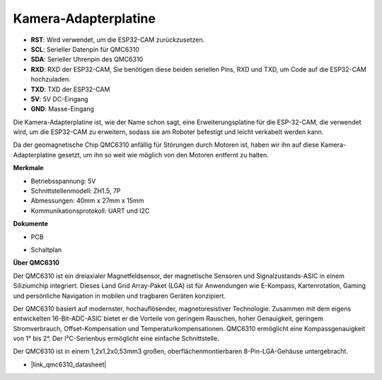 Kamera-Adapterplatine
=====================

.. image:: img/cam_adapter_board.jpg
    :width: 500
    :align: center

* **RST**: Wird verwendet, um die ESP32-CAM zurückzusetzen.
* **SCL**: Serieller Datenpin für QMC6310
* **SDA**: Serieller Uhrenpin des QMC6310
* **RXD**: RXD der ESP32-CAM, Sie benötigen diese beiden seriellen Pins, RXD und TXD, um Code auf die ESP32-CAM hochzuladen.
* **TXD**: TXD der ESP32-CAM
* **5V**: 5V DC-Eingang
* **GND**: Masse-Eingang

Die Kamera-Adapterplatine ist, wie der Name schon sagt, eine Erweiterungsplatine für die ESP-32-CAM, die verwendet wird, um die ESP32-CAM zu erweitern, sodass sie am Roboter befestigt und leicht verkabelt werden kann.

.. image:: img/cam_adapter_esp32cam.png
    :width: 400
    :align: center

Da der geomagnetische Chip QMC6310 anfällig für Störungen durch Motoren ist, haben wir ihn auf diese Kamera-Adapterplatine gesetzt, um ihn so weit wie möglich von den Motoren entfernt zu halten.

.. image:: img/cam_adapter_qmc6310.png
    :width: 400
    :align: center

**Merkmale**

* Betriebsspannung: 5V
* Schnittstellenmodell: ZH1.5, 7P
* Abmessungen: 40mm x 27mm x 15mm
* Kommunikationsprotokoll: UART und I2C

**Dokumente**

* PCB

.. image:: img/cam_adap_pcb_bottom.png
    :width: 300

.. image:: img/cam_adap_pcb_top.png
    :width: 300

* Schaltplan

.. image:: img/cam_adapter_sche.png


**Über QMC6310**

Der QMC6310 ist ein dreiaxialer Magnetfeldsensor, der magnetische Sensoren und Signalzustands-ASIC in einem Siliziumchip integriert. Dieses Land Grid Array-Paket (LGA) ist für Anwendungen wie E-Kompass, Kartenrotation, Gaming und persönliche Navigation in mobilen und tragbaren Geräten konzipiert.

Der QMC6310 basiert auf modernster, hochauflösender, magnetoresistiver Technologie. Zusammen mit dem eigens entwickelten 16-Bit-ADC-ASIC bietet er die Vorteile von geringem Rauschen, hoher Genauigkeit, geringem Stromverbrauch, Offset-Kompensation und Temperaturkompensationen. QMC6310 ermöglicht eine Kompassgenauigkeit von 1° bis 2°. Der I²C-Serienbus ermöglicht eine einfache Schnittstelle.

Der QMC6310 ist in einem 1,2x1,2x0,53mm3 großen, oberflächenmontierbaren 8-Pin-LGA-Gehäuse untergebracht.

* |link_qmc6310_datasheet|
